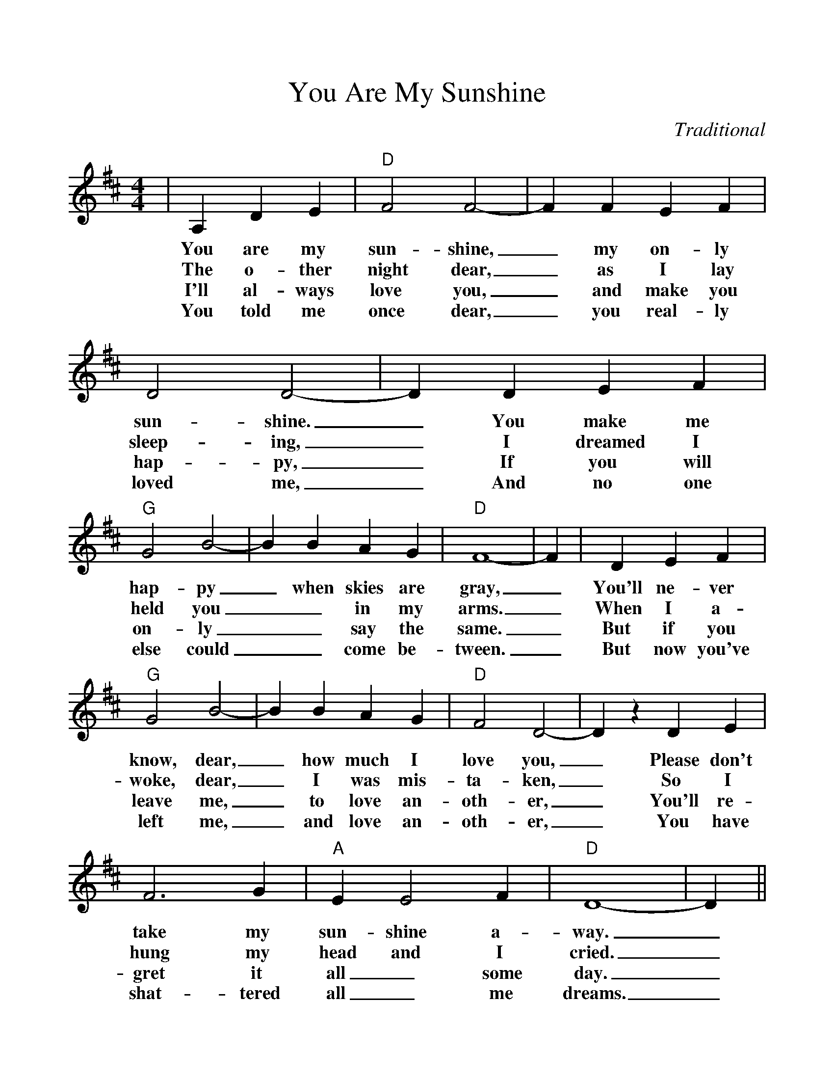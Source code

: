 %%scale 1.05
%%barsperstaff 4
X:1
T:You Are My Sunshine
C:Traditional
M:4/4
L:1/4
K:D
|A, D E|"D" F2 F2-| F F E F| D2 D2-
w:You are my sun-shine,_ my on-ly sun-shine.
w:The o-ther night dear,_ as I lay sleep-ing,
w:I'll al-ways love you,_ and make you hap-py,
w:You told me once dear,_ you real-ly loved me,
| D D E F|"G" G2 B2-| B B A G|"D" F4-
w:_You make me hap-py_ when skies are gray,
w:_I dreamed I held you__ in my arms.
w:_If you will on-ly__ say the same.
w:_And no one else could__ come be-tween.
| F|D E F|"G" G2 B2-| B B A G|"D" F2 D2-
w:_You'll ne-ver know, dear,_ how much I love you,
w:_When I a-woke, dear,_ I was mis-ta-ken,
w:_But if you leave me,_ to love an-oth-er,
w:_But now you've left me,_ and love an-oth-er,
| D z D E| F3 G|"A" E E2 F|"D" D4-| D||
w:_Please don't take my sun-shine a-way._
w:_So I hung my head and I cried._
w:_You'll re-gret it all_ some day._
w:_You have shat-tered all_ me dreams._
